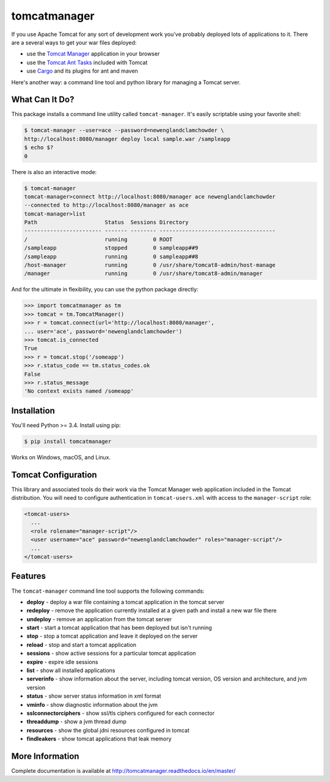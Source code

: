 tomcatmanager
=============

.. image:: https://img.shields.io/pypi/v/tomcatmanager.svg?label=latest%20version&colorB=1074b5
      :target: https://pypi.python.org/pypi/tomcatmanager
      :alt: latest version
.. image:: https://img.shields.io/pypi/pyversions/tomcatmanager.svg?colorB=1074b5
      :target: https://pypi.python.org/pypi/tomcatmanager
      :alt: python
.. image:: https://img.shields.io/badge/license-MIT-orange.svg
      :target: https://github.com/tomcatmanager/tomcatmanager/blob/master/LICENSE
      :alt: license
.. image:: https://travis-ci.org/tomcatmanager/tomcatmanager.svg?label=unix%20build&branch=develop
      :target: https://travis-ci.org/tomcatmanager/tomcatmanager
      :alt: build status
.. image:: https://img.shields.io/codecov/c/github/tomcatmanager/tomcatmanager/develop.svg
      :target: https://codecov.io/gh/tomcatmanager/tomcatmanager
      :alt: code coverage
.. image:: https://readthedocs.org/projects/tomcatmanager/badge/?version=latest
      :target: http://tomcatmanager.readthedocs.io/en/latest/?badge=latest
      :alt: Documentation Status

If you use Apache Tomcat for any sort of development work you’ve probably deployed lots of applications to it. There are a several ways to get your war files deployed:

- use the `Tomcat Manager <https://tomcat.apache.org/tomcat-8.5-doc/manager-howto.html>`_
  application in your browser
- use the `Tomcat Ant Tasks <https://wiki.apache.org/tomcat/AntDeploy>`_ included with
  Tomcat
- use `Cargo <https://codehaus-cargo.github.io/>`_ and its plugins for ant and maven

Here's another way: a command line tool and python library for managing a
Tomcat server.


What Can It Do?
---------------

This package installs a command line utility called ``tomcat-manager``. It's
easily scriptable using your favorite shell:

.. code-block:: none

   $ tomcat-manager --user=ace --password=newenglandclamchowder \
   http://localhost:8080/manager deploy local sample.war /sampleapp
   $ echo $?
   0

There is also an interactive mode:

.. code-block:: none

   $ tomcat-manager
   tomcat-manager>connect http://localhost:8080/manager ace newenglandclamchowder
   --connected to http://localhost:8080/manager as ace
   tomcat-manager>list
   Path                     Status  Sessions Directory
   ------------------------ ------- -------- ------------------------------------
   /                        running        0 ROOT
   /sampleapp               stopped        0 sampleapp##9
   /sampleapp               running        0 sampleapp##8
   /host-manager            running        0 /usr/share/tomcat8-admin/host-manage
   /manager                 running        0 /usr/share/tomcat8-admin/manager

And for the ultimate in flexibility, you can use the python package directly:

.. code-block:: python

   >>> import tomcatmanager as tm
   >>> tomcat = tm.TomcatManager()
   >>> r = tomcat.connect(url='http://localhost:8080/manager',
   ... user='ace', password='newenglandclamchowder')
   >>> tomcat.is_connected
   True
   >>> r = tomcat.stop('/someapp')
   >>> r.status_code == tm.status_codes.ok
   False
   >>> r.status_message
   'No context exists named /someapp'


Installation
------------

You'll need Python >= 3.4. Install using pip:

.. code-block:: none

   $ pip install tomcatmanager

Works on Windows, macOS, and Linux.


Tomcat Configuration
--------------------

This library and associated tools do their work via the Tomcat Manager
web application included in the Tomcat distribution. You will need to
configure authentication in ``tomcat-users.xml`` with access to the
``manager-script`` role:

.. code-block:: xml

   <tomcat-users>
     ...
     <role rolename="manager-script"/>
     <user username="ace" password="newenglandclamchowder" roles="manager-script"/>
     ...
   </tomcat-users>


Features
--------

The ``tomcat-manager`` command line tool supports the following commands:

- **deploy** - deploy a war file containing a tomcat application in the tomcat server
- **redeploy** - remove the application currently installed at a given path and install a new war file there
- **undeploy** - remove an application from the tomcat server
- **start** - start a tomcat application that has been deployed but isn't running
- **stop** - stop a tomcat application and leave it deployed on the server
- **reload** - stop and start a tomcat application
- **sessions** - show active sessions for a particular tomcat application
- **expire** - expire idle sessions
- **list** - show all installed applications
- **serverinfo** - show information about the server, including tomcat version, OS version and architecture, and jvm version
- **status** - show server status information in xml format
- **vminfo** - show diagnostic information about the jvm
- **sslconnectorciphers** - show ssl/tls ciphers configured for each connector
- **threaddump** - show a jvm thread dump
- **resources** - show the global jdni resources configured in tomcat
- **findleakers** - show tomcat applications that leak memory


More Information
----------------

Complete documentation is available at `<http://tomcatmanager.readthedocs.io/en/master/>`_

